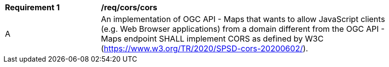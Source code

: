 [[req_cors_cors]]
[width="90%",cols="2,6a"]
|===
^|*Requirement {counter:req-id}* |*/req/cors/cors*
^|A |An implementation of OGC API - Maps that wants to allow JavaScript clients (e.g. Web Browser applications) from a domain different from the OGC API - Maps endpoint SHALL implement CORS as defined by W3C (https://www.w3.org/TR/2020/SPSD-cors-20200602/).
|===
